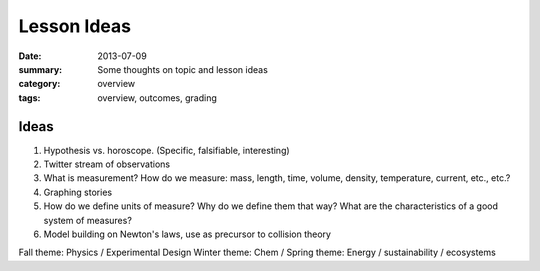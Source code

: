 Lesson Ideas
############

:date: 2013-07-09
:summary: Some thoughts on topic and lesson ideas
:category: overview
:tags: overview, outcomes, grading


============================
Ideas
============================

1. Hypothesis vs. horoscope. (Specific, falsifiable, interesting)
2. Twitter stream of observations
3. What is measurement?  How do we measure: mass, length, time, volume, density, temperature, current, etc., etc.?
4. Graphing stories
5. How do we define units of measure?  Why do we define them that way? What are the characteristics of a good system of measures?
6. Model building on Newton's laws, use as precursor to collision theory

Fall theme: Physics / Experimental Design
Winter theme:  Chem / 
Spring theme: Energy / sustainability / ecosystems


